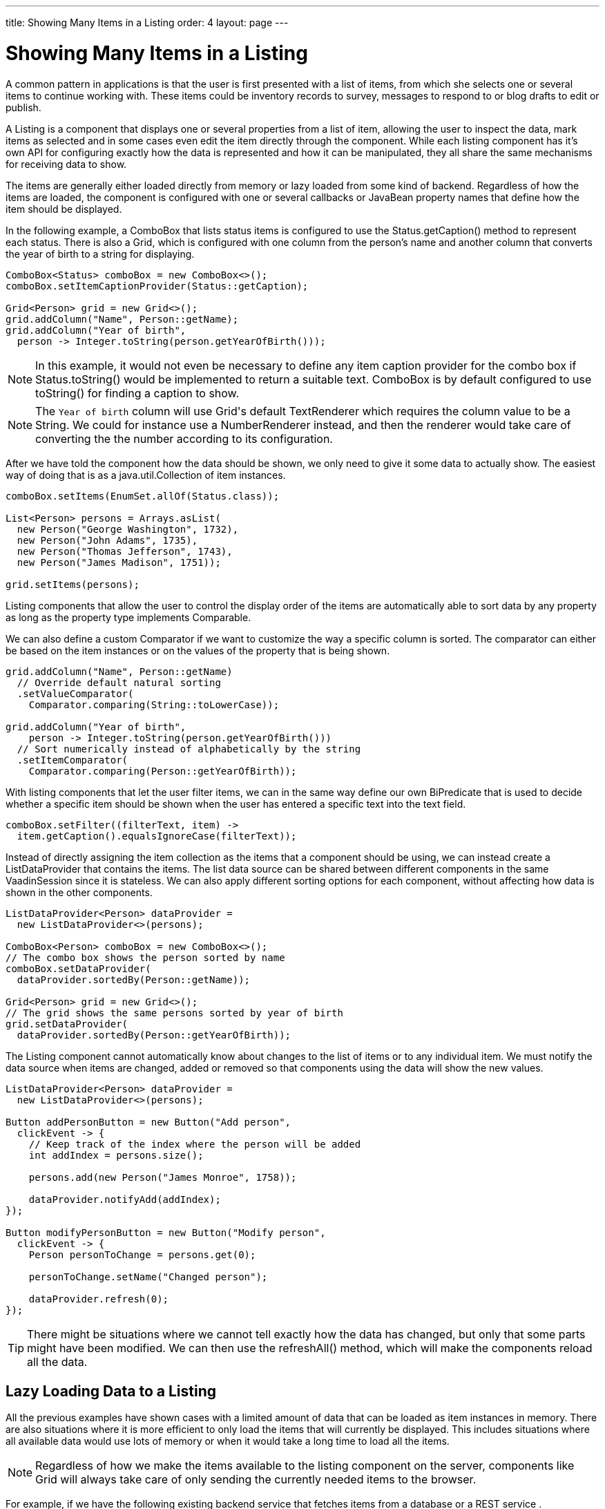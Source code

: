 ---
title: Showing Many Items in a Listing
order: 4
layout: page
---

[[datamodel.dataproviders]]
= Showing Many Items in a Listing

A common pattern in applications is that the user is first presented with a list of items, from which she selects one or several items to continue working with.
These items could be inventory records to survey, messages to respond to or blog drafts to edit or publish.

A [interfacename]#Listing# is a component that displays one or several properties from a list of item, allowing the user to inspect the data, mark items as selected and in some cases even edit the item directly through the component.
While each listing component has it's own API for configuring exactly how the data is represented and how it can be manipulated, they all share the same mechanisms for receiving data to show.

The items are generally either loaded directly from memory or lazy loaded from some kind of backend.
Regardless of how the items are loaded, the component is configured with one or several callbacks or JavaBean property names that define how the item should be displayed.

In the following example, a [classname]#ComboBox# that lists status items is configured to use the [classname]#Status#.[methodname]#getCaption()# method to represent each status.
There is also a [classname]#Grid#, which is configured with one column from the person's name and another column that converts the year of birth to a string for displaying.

[source, java]
----
ComboBox<Status> comboBox = new ComboBox<>();
comboBox.setItemCaptionProvider(Status::getCaption);

Grid<Person> grid = new Grid<>();
grid.addColumn("Name", Person::getName);
grid.addColumn("Year of birth",
  person -> Integer.toString(person.getYearOfBirth()));
----

[NOTE]
In this example, it would not even be necessary to define any item caption provider for the combo box if [classname]#Status#.[methodname]#toString()# would be implemented to return a suitable text. [classname]#ComboBox# is by default configured to use [methodname]#toString()# for finding a caption to show.

[NOTE]
The `Year of birth` column will use [classname]#Grid#'s default [classname]#TextRenderer# which requires the column value to be a [classname]#String#. We could for instance use a [classname]#NumberRenderer# instead, and then the renderer would take care of converting the the number according to its configuration.

After we have told the component how the data should be shown, we only need to give it some data to actually show. The easiest way of doing that is as a [interfacename]#java.util.Collection# of item instances.

[source, java]
----
comboBox.setItems(EnumSet.allOf(Status.class));

List<Person> persons = Arrays.asList(
  new Person("George Washington", 1732),
  new Person("John Adams", 1735),
  new Person("Thomas Jefferson", 1743),
  new Person("James Madison", 1751));

grid.setItems(persons);
----

Listing components that allow the user to control the display order of the items are automatically able to sort data by any property as long as the property type implements [classname]#Comparable#.

We can also define a custom [classname]#Comparator# if we want to customize the way a specific column is sorted. The comparator can either be based on the item instances or on the values of the property that is being shown.

[source, java]
----
grid.addColumn("Name", Person::getName)
  // Override default natural sorting
  .setValueComparator(
    Comparator.comparing(String::toLowerCase));

grid.addColumn("Year of birth",
    person -> Integer.toString(person.getYearOfBirth()))
  // Sort numerically instead of alphabetically by the string
  .setItemComparator(
    Comparator.comparing(Person::getYearOfBirth));
----

With listing components that let the user filter items, we can in the same way define our own [interfacename]#BiPredicate# that is used to decide whether a specific item should be shown when the user has entered a specific text into the text field.

[source, java]
----
comboBox.setFilter((filterText, item) ->
  item.getCaption().equalsIgnoreCase(filterText));
----

Instead of directly assigning the item collection as the items that a component should be using, we can instead create a [classname]#ListDataProvider# that contains the items.
The list data source can be shared between different components in the same [classname]#VaadinSession# since it is stateless.
We can also apply different sorting options for each component, without affecting how data is shown in the other components.

[source, java]
----
ListDataProvider<Person> dataProvider =
  new ListDataProvider<>(persons);

ComboBox<Person> comboBox = new ComboBox<>();
// The combo box shows the person sorted by name
comboBox.setDataProvider(
  dataProvider.sortedBy(Person::getName));

Grid<Person> grid = new Grid<>();
// The grid shows the same persons sorted by year of birth
grid.setDataProvider(
  dataProvider.sortedBy(Person::getYearOfBirth));
----

The [classname]#Listing# component cannot automatically know about changes to the list of items or to any individual item.
We must notify the data source when items are changed, added or removed so that components using the data will show the new values.

[source, java]
----
ListDataProvider<Person> dataProvider =
  new ListDataProvider<>(persons);

Button addPersonButton = new Button("Add person",
  clickEvent -> {
    // Keep track of the index where the person will be added
    int addIndex = persons.size();

    persons.add(new Person("James Monroe", 1758));

    dataProvider.notifyAdd(addIndex);
});

Button modifyPersonButton = new Button("Modify person",
  clickEvent -> {
    Person personToChange = persons.get(0);

    personToChange.setName("Changed person");

    dataProvider.refresh(0);
});
----

[TIP]
There might be situations where we cannot tell exactly how the data has changed, but only that some parts might have been modified. We can then use the [methodname]#refreshAll()# method, which will make the components reload all the data.

== Lazy Loading Data to a Listing

All the previous examples have shown cases with a limited amount of data that can be loaded as item instances in memory.
There are also situations where it is more efficient to only load the items that will currently be displayed.
This includes situations where all available data would use lots of memory or when it would take a long time to load all the items.

[NOTE]
Regardless of how we make the items available to the listing component on the server, components like [classname]#Grid# will always take care of only sending the currently needed items to the browser.

For example, if we have the following existing backend service that fetches items from a database or a REST service .

[source, java]
----
public interface PersonService {
  List<Person> fetchPersons(int offset, int limit);
  int getPersonCount();
}
----

To use this service with a listing component, we need to define one callback for loading specific items and one callback for finding how many items are currently available.
Information about which items to fetch as well as some additional details are made available in a [interfacename]#Query# object that is passed to both callbacks.

[source, java]
----
DataProvider<Person> dataProvider = new BackendDataProvider<>(
  // First callback fetches items based on a query
  query -> {
    // The index of the first item to load
    int offset = query.getOffset();

    // The number of items to load
    int limit = query.getLimit();

    List<Person> persons = getPersonService().fetchPersons(offset, limit);

    return persons.stream();
  },
  // Second callback fetches the number of items for a query
  query -> getPersonService().getPersonCount()
);

Grid<Person> grid = new Grid<>();
grid.setDataProvider(dataProvider);

// Columns are configured in the same way as before
...
----

[NOTE]
The results of the first and second callback must be symmetric so that fetching all available items using the first callback returns the number of items indicated by the second callback. Thus if you impose any restrictions on e.g. a database query in the first callback, you must also add the same restrictions for the second callback.

=== Sorting

It is not practical to order items based on a [interfacename]#Comparator# when the items are loaded on demand, since it would require all items to be loaded and inspected.

Each backend has its own way of defining how the fetched items should be ordered, but they are in general based on a list of property names and information on whether ordering should be ascending or descending.

As an example, there could be a service interface which looks like the following.

[source, java]
----
public interface PersonService {
  List<Person> fetchPersons(
    int offset,
    int limit,
    List<PersonSort> sortOrders);

  int getPersonCount();

  PersonSort createSort(
    String propertyName,
    boolean descending);
}
----

With the above service interface, our data source can be enhanced to convert the provided sorting options into a format expected by the service.
The sorting options set through the component will be available through [interfacename]#Query#.[methodname]#getSortOrders()#.

[source, java]
----
DataProvider<Person> dataProvider = new BackEndDataProvider<>(
  query -> {
    List<PersonSort> sortOrders = new ArrayList<>();
    for(SortOrder<String> queryOrder : query.getSortOrders()) {
      PersonSort sort = getPersonService().createSort(
        // The name of the sorted property
        queryOrder.getSorted(),
        // The sort direction for this property
        queryOrder.getDirection() == SortDirection.DESCENDING);
      sortOrders.add(sort);
    }

    return getPersonService().fetchPersons(
        query.getOffset(),
        query.getLimit(),
        sortOrders
      ).stream();
  },
  // The number of persons is the same regardless of ordering
  query -> persons.getPersonCount()
);
----

We also need to configure our grid so that it can know what property name should be included in the query when the user wants to sort by a specific column.
When a data source that does lazy loading is used, [classname]#Grid# and other similar components will only let the user sort by columns for which a sort property name is provided.

[source, java]
----
Grid<Person> grid = new Grid<>();

grid.setDataProvider(dataProvider);

// Will be sortable by the user
// When sorting by this column, the query will have a SortOrder
// where getSorted() returns "name"
grid.addColumn("Name", Person::getName)
  .setSortProperty("name");

// Will not be sortable since no sorting info is given
grid.addColumn("Year of birth",
  person -> Integer.toString(person.getYearOfBirth()));
----

There might also be cases where a single property name is not enough for sorting.
This might be the case if the backend needs to sort by multiple properties for one column in the user interface or if the backend sort order should be inverted compared to the sort order defined by the user.
In such cases, we can define a callback that generates suitable [classname]#SortOrder# values for the given column.

[source, java]
----
grid.addColumn("Name",
    person -> person.getFirstName() + " " + person.getLastName())
  .setSortBuilder(
    // Sort according to last name, then first name
    direction -> Stream.of(
      new SortOrder("lastName", direction),
      new SortOrder("firstName", direction)
    ));
----

=== Filtering

A similar approach is also needed with filtering in cases such as [classname]#ComboBox# where the user can control how items are filtered.

The filtering of a data source query is represented as a [interfacename]#BackendFilter# instance. There are existing implementations for some common filtering cases, such as requiring a named property to not be null or a SQL `LIKE` comparison.

[source, java]
----
ComboBox<Person> comboBox = new ComboBox<>();

comboBox.setItemCaptionProvider(Person::getName);

comboBox.setFilter(
  // corresponds to this SQL: WHERE name LIKE [filterText]
  filterText -> new Like("name", filterText));
----

If we have a service interface that only supports some specific filtering option, the implementation might become simpler if we define our own [interfacename]#BackendFilter# instead of implementing our backend to use the generic built-in filter types.

As an example, our service interface with support for filtering could look like this. Ordering support has been omitted in these examples to keep focus on filtering.

[source, java]
----
public interface PersonService {
  List<Person> fetchPersons(
    int offset,
    int limit,
    String namePrefix);
  int getPersonCount(String namePrefix);
}
----

For the filtering needs of this service, we could define a [classname]#NamePrefixFilter# that corresponds to the only filtering option available.

[source, java]
----
public class NamePrefixFilter implements BackendFilter {
  private final String prefix;

  public NamePrefixFilter(String prefix) {
    this.prefix = prefix;
  }

  public String getPrefix() {
    return prefix;
  }
}
----

In the case of [classname]#ComboBox#, we have to define what kind of [interfacename]#BackendFilter# to use when the user has entered some text that should be used for filtering the displayed items.

[source, java]
----
comboBox.setFilter(
  filterText -> new NamePrefixFilter(filterText));
----

We can then implement our data source to look for this special filter implementation and pass the name prefix to the service.
We can create a helper method for handling the filter since the same logic is needed both for fetching and counting items.

[source, java]
----
DataProvider<Person> dataProvider = new BackEndDataProvider<>(
  query -> {

    BackendFilter filter = query.getFilter();

    String namePrefix = filterToNamePrefix(filter);

    return service.fetchPersons(
        query.getOffset(),
        query.getLimit(),
        namePrefix
      ).stream();
  },
  query -> persons.getPersonCount(
    filterToNamePrefix(query.getFilter))
);

public static String filterToNamePrefix(BackendFilter filter) {
  if (filter == null) {
    return null;
  }

  if (filter instanceof NamePrefixFilter)) {
    return ((NamePrefixFilter) filter).getPrefix();
  } else {
    throw new UnsupportedOperationException(
      "This data source only supports NamePrefixFilter");
  }
}
----

[TIP]
If the amount of data in the backend is small enough, it might be better to load all the items into a list and use a [classname]#ListDataProvider# instead of implementing filtering or sorting support in a custom [classname]#DataProvider# class and configuring the components accordingly.

We can also create a base data source and then use different variations for different components, similarly to the previous examples with [classname]#ListDataProvider#.

[source, java]
----
DataProvider<Person> dataProvider = ...

grid.setDataProvider(dataProvider
  .filteredBy(new Like("name", "Ge%"))
  .sortedBy(new SortOrder(
    "yearOfBirth", SortDirection.ASCENDING)));

comboBox.setDataProvider(dataProvider
  .sortedBy(new SortOrder(
    "name", SortOrder.DESCENDING)));

----

=== Special Fetching Cases

In some cases it might be necessary directly extend [classname]#BackendDataProvider# instead of constructing an instance based the two simple callback methods shown above.

One such case is if the backend loads items based on a page index and a page size so that the start index in the query always needs to be a multiple of the page size. As an example, our service interface made for paging could look like this.

[source, java]
----
public interface PersonService {
  List<Person> fetchPersons(
    int pageIndex,
    int pageSize);
  int getPersonCount();
}
----

We can use this kind of backend service as long as we also make the data source declare that queries should always be done for whole pages.
Components using this data source will take the information into account when querying for data.

[source, java]
----
public class PersonDataProvider
        extends BackendDataProvider<Person> {

  @Override
  public boolean alignQueries() {
    // Informs the part that fetches items that the query offset
    // must be a multiple of the query limit, i.e. that only full
    // pages should be requested
    return true;
  }

  @Override
  public void fetch(Query<Person> query,
          FetchResult<Person> result) {
    int pageSize = query.getLimit();

    // Caller guarantees that query.getOffset() % pageSize == 0
    int pageIndex = query.getOffset() / pageSize;

    result.setItems(getPersonService().fetchPersons(pageIndex, pageSize));
  }

  @Override
  public int getCount(Query<Person> query) {
    return getPersonService().getPersonCount();
  }
}
----

Some backends may also have limitations on how many (or few) items can be fetched at once.
While our data source implementation could deal with that limitation internally by sending multiple requests to the backend and then assembling the results together before returning the result, we can also make the data source indicate that the responsibility for splitting up the query is on the caller instead.

[source, java]
----
public class PersonDataProvider
        extends BackendDataProvider<Person> {

  @Override
  public int getMaxLimit() {
    // Informs the part that fetches items that the maximum
    // supported query limit size is 30
    return 30;
  }

  @Override
  public void fetch(Query<Person> query,
          FetchResult<Person> result) {
    List<Person> persons = getPersonService().fetchPersons(
      query.getOffset(),
      query.getLimit());
    result.setItems(persons);
  }

  @Override
  public int getCount(Query<Person> query) {
    return getPersonService().getPersonCount();
  }
}
----

[TIP]
You can set the max limit and the min limit to the same value if you are using a backend that has a hardcoded page size. You can also combine this with aligned queries.

Yet another case that benefits from custom querying options is backends that perform better if items are fetched relative to a previously executed query instead of by skipping items based on an absolute offset.

To help with this, the provided query object will automatically contain a reference to the item immediately before the start of the first new item to fetch if available.
The item immediately after the end of the range to fetch might also be available in some cases if the user is scrolling through the data backwards. There are, however, no guarantees that either item will be available in all queries, so the implementation should always also support fetching by offset.

